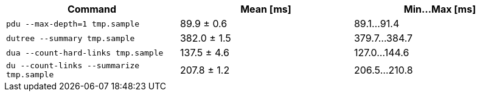 [cols="<,>,>"]
|===
| Command | Mean [ms] | Min…Max [ms]

| `pdu --max-depth=1 tmp.sample`
| 89.9 ± 0.6
| 89.1…91.4

| `dutree --summary tmp.sample`
| 382.0 ± 1.5
| 379.7…384.7

| `dua --count-hard-links tmp.sample`
| 137.5 ± 4.6
| 127.0…144.6

| `du --count-links --summarize tmp.sample`
| 207.8 ± 1.2
| 206.5…210.8
|===
